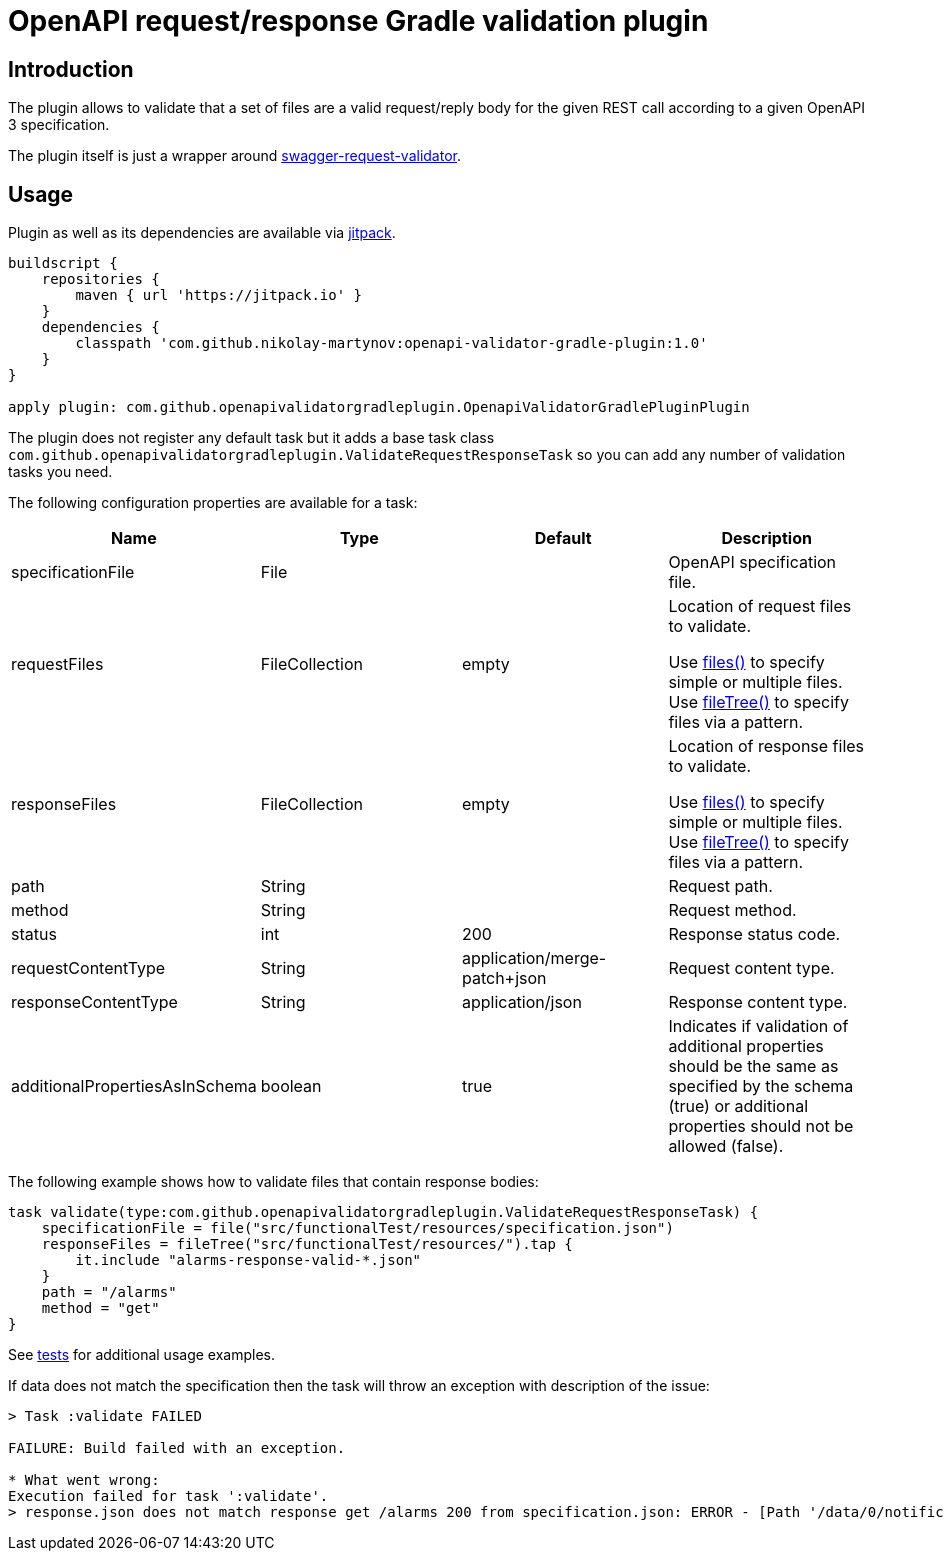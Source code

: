 = OpenAPI request/response Gradle validation plugin

== Introduction

The plugin allows to validate that a set of files
are a valid request/reply body for the given REST call
according to a given OpenAPI 3 specification.

The plugin itself is just a wrapper around
link:https://bitbucket.org/atlassian/swagger-request-validator/src/master/[swagger-request-validator].

== Usage

Plugin as well as its dependencies are available via
link:https://jitpack.io[jitpack].

```groovy
buildscript {
    repositories {
        maven { url 'https://jitpack.io' }
    }
    dependencies {
        classpath 'com.github.nikolay-martynov:openapi-validator-gradle-plugin:1.0'
    }
}

apply plugin: com.github.openapivalidatorgradleplugin.OpenapiValidatorGradlePluginPlugin
```

The plugin does not register any default task but it adds
a base task class `com.github.openapivalidatorgradleplugin.ValidateRequestResponseTask` so you can add any number of
validation tasks you need.

The following configuration properties are available for
a task:

|===
|Name|Type|Default|Description

|specificationFile|File||OpenAPI specification file.

|requestFiles|FileCollection|empty
|Location of request files to validate.

Use link:https://docs.gradle.org/current/javadoc/org/gradle/api/Project.html#files-java.lang.Object...-[files()]
to specify simple or multiple files.
Use link:https://docs.gradle.org/current/javadoc/org/gradle/api/Project.html#fileTree-java.lang.Object-org.gradle.api.Action-[fileTree()]
to specify files via a pattern.

|responseFiles|FileCollection|empty
|Location of response files to validate.

Use link:https://docs.gradle.org/current/javadoc/org/gradle/api/Project.html#files-java.lang.Object...-[files()]
to specify simple or multiple files.
Use link:https://docs.gradle.org/current/javadoc/org/gradle/api/Project.html#fileTree-java.lang.Object-org.gradle.api.Action-[fileTree()]
to specify files via a pattern.

|path|String||Request path.

|method|String||Request method.

|status|int|200|Response status code.

|requestContentType|String|application/merge-patch+json
|Request content type.

|responseContentType|String|application/json
|Response content type.

|additionalPropertiesAsInSchema|boolean|true
|Indicates if validation of additional properties should be the same as
specified by the schema (true) or additional properties
should not be allowed (false).

|===

The following example shows how to validate files
that contain response bodies:

```groovy
task validate(type:com.github.openapivalidatorgradleplugin.ValidateRequestResponseTask) {
    specificationFile = file("src/functionalTest/resources/specification.json")
    responseFiles = fileTree("src/functionalTest/resources/").tap {
        it.include "alarms-response-valid-*.json"
    }
    path = "/alarms"
    method = "get"
}
```

See link:src/functionalTest/groovy/com/github/openapivalidatorgradleplugin/OpenapiValidatorGradlePluginPluginFunctionalTest.groovy[tests]
for additional usage examples.

If data does not match the specification then the task will throw an exception
with description of the issue:

```
> Task :validate FAILED

FAILURE: Build failed with an exception.

* What went wrong:
Execution failed for task ':validate'.
> response.json does not match response get /alarms 200 from specification.json: ERROR - [Path '/data/0/notificationType'] Instance value ("bla-bla-bla") not found in enum (possible values: ["notifyResyncAlarm"]): []
```
